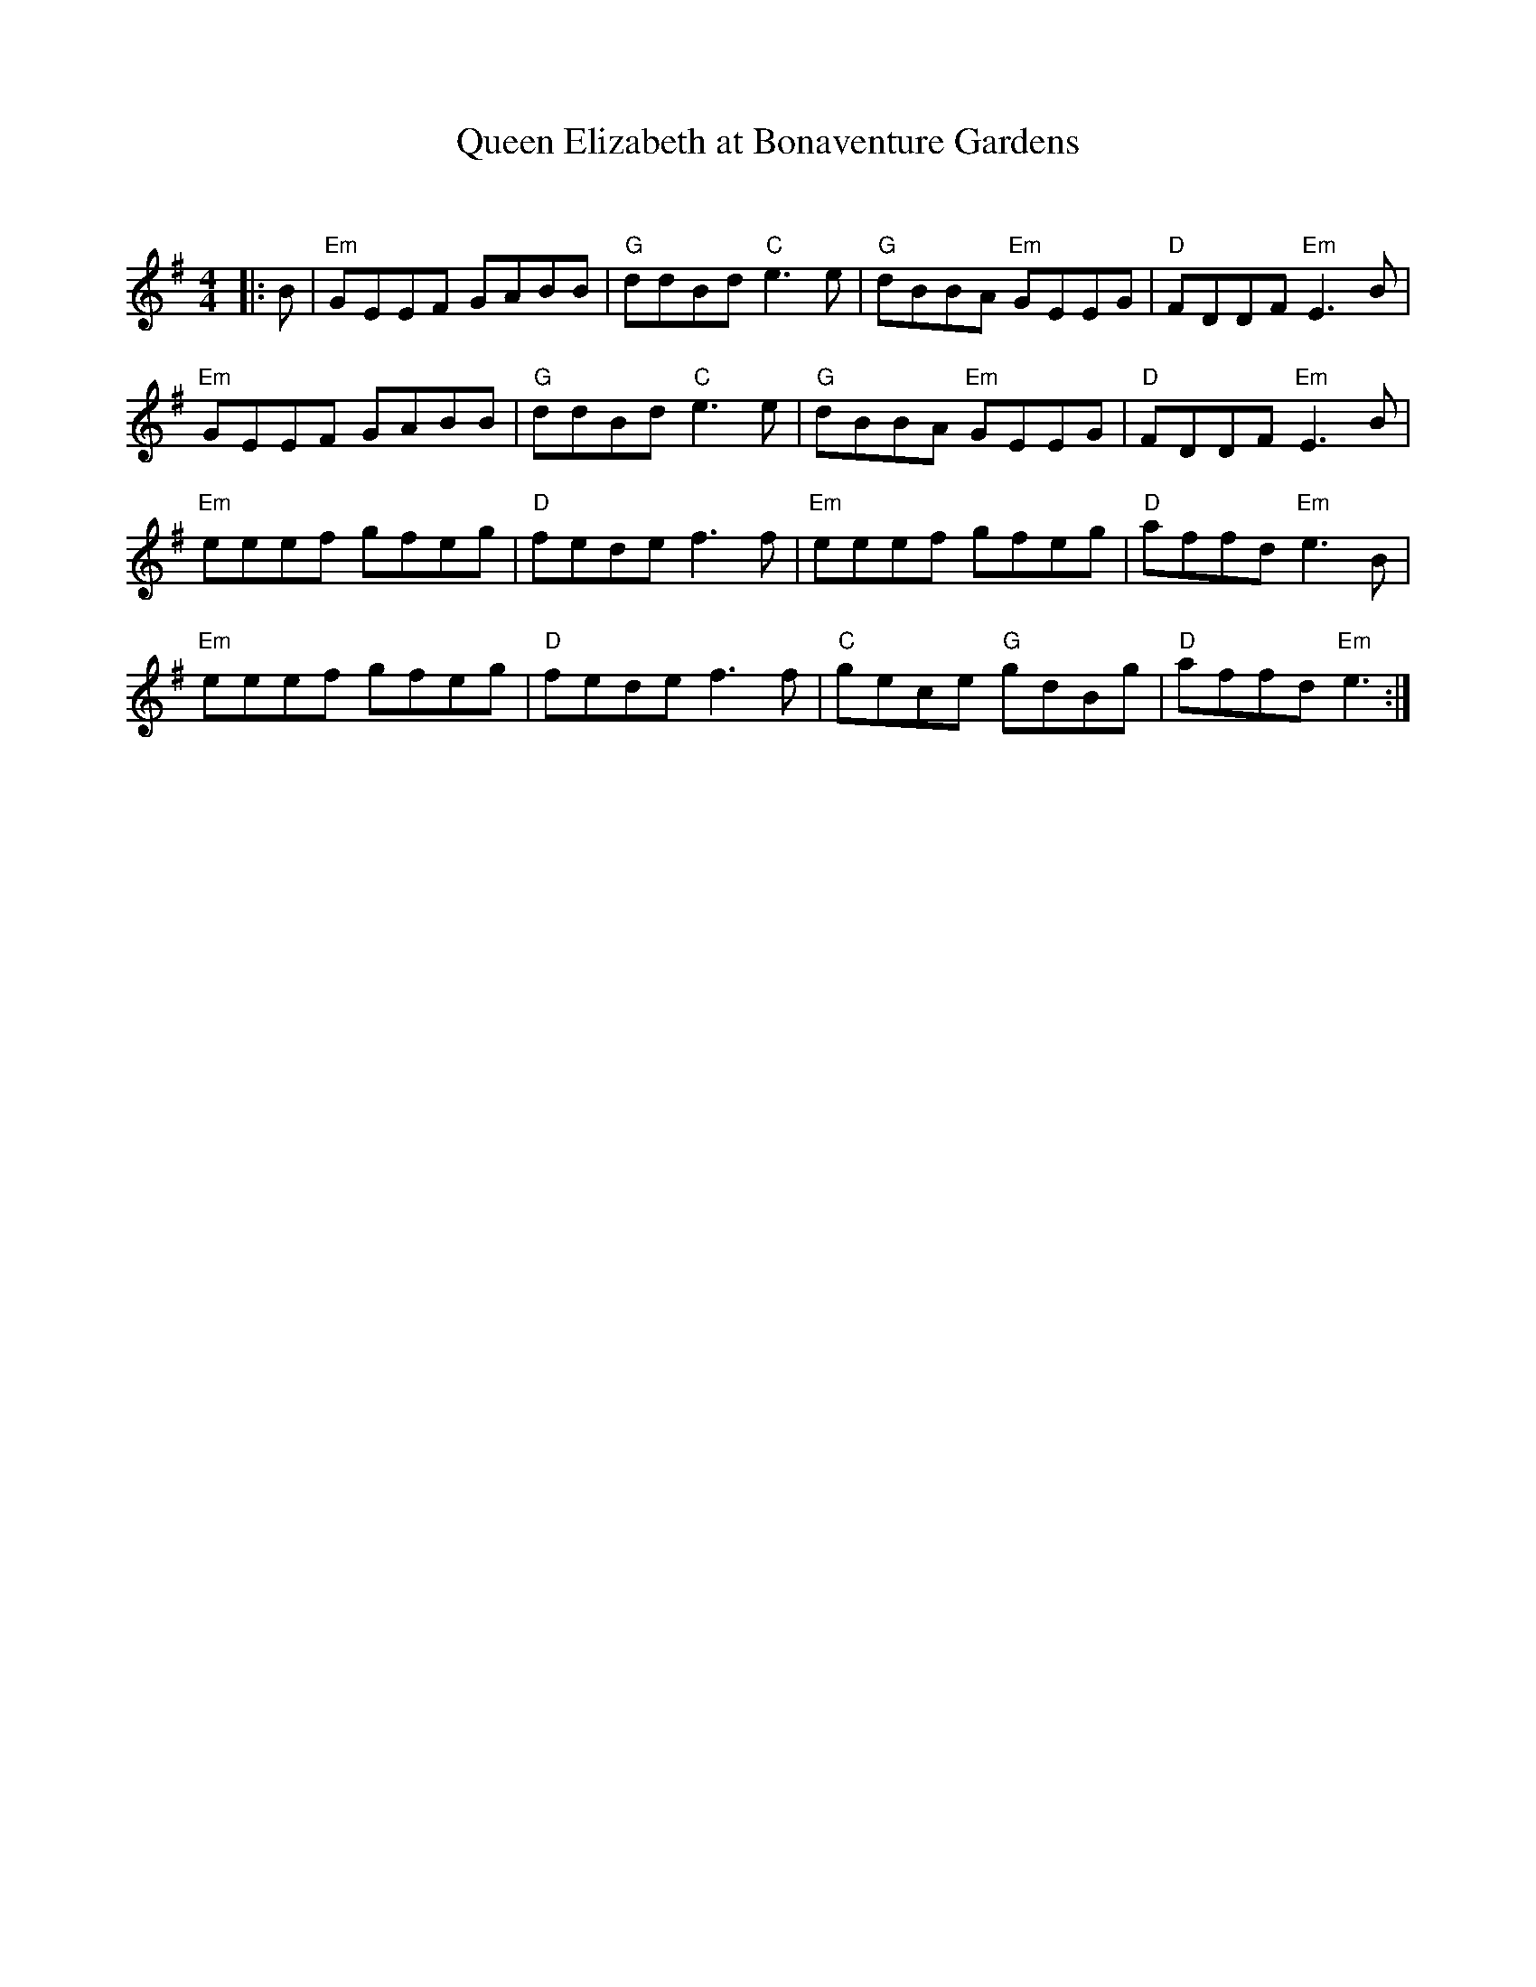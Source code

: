 X:1
T: Queen Elizabeth at Bonaventure Gardens
C:
R:Reel
Q:232
K:Em
M:4/4
L:1/8
|:B|"Em"GEEF GABB|"G"ddBd "C"e3e|"G"dBBA "Em"GEEG|"D"FDDF "Em"E3B|
"Em"GEEF GABB|"G"ddBd "C"e3e|"G"dBBA "Em"GEEG|"D"FDDF "Em"E3B|
"Em"eeef gfeg|"D"fede f3f|"Em"eeef gfeg|"D"affd "Em"e3B|
"Em"eeef gfeg|"D"fede f3f|"C"gece "G"gdBg|"D"affd "Em"e3:|
